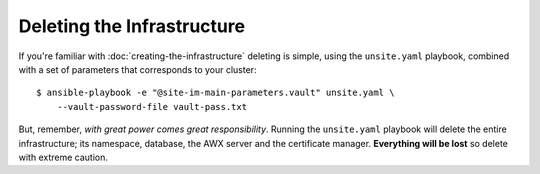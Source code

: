 ***************************
Deleting the Infrastructure
***************************

If you're familiar with :doc:`creating-the-infrastructure` deleting is
simple, using the ``unsite.yaml`` playbook, combined with a set of parameters
that corresponds to your cluster::

    $ ansible-playbook -e "@site-im-main-parameters.vault" unsite.yaml \
        --vault-password-file vault-pass.txt

But, remember, *with great power comes great responsibility*. Running the
``unsite.yaml`` playbook will delete the entire infrastructure; its namespace,
database, the AWX server and the certificate manager.
**Everything will be lost** so delete with extreme caution.
